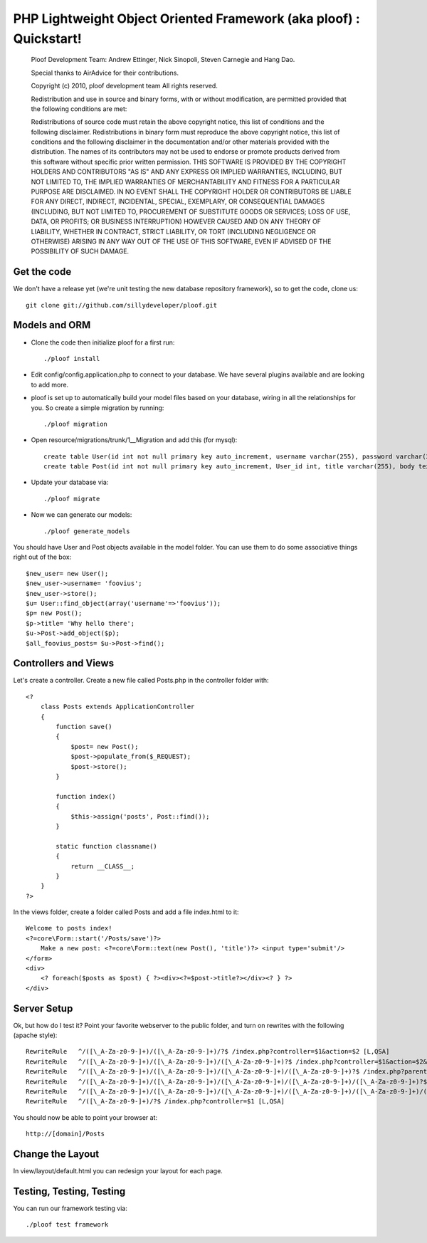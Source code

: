 PHP Lightweight Object Oriented Framework (aka ploof) : Quickstart!
-------------------------------------------------------------------

    Ploof Development Team: Andrew Ettinger, Nick Sinopoli, Steven Carnegie and Hang Dao. 
    
    Special thanks to AirAdvice for their contributions.
    
    Copyright (c) 2010, ploof development team
    All rights reserved.
    
    Redistribution and use in source and binary forms, with or without modification, are permitted provided 
    that the following conditions are met:
    
    Redistributions of source code must retain the above copyright notice, this list of conditions and the 
    following disclaimer. 
    Redistributions in binary form must reproduce the above copyright notice, this list of 
    conditions and the following disclaimer in the documentation and/or other materials provided with the distribution.
    The names of its contributors may not be used to endorse or promote products derived from this software without 
    specific prior written permission.
    THIS SOFTWARE IS PROVIDED BY THE COPYRIGHT HOLDERS AND CONTRIBUTORS "AS IS" AND ANY EXPRESS OR IMPLIED WARRANTIES, 
    INCLUDING, BUT NOT LIMITED TO, THE IMPLIED WARRANTIES OF MERCHANTABILITY AND FITNESS FOR A PARTICULAR PURPOSE 
    ARE DISCLAIMED. IN NO EVENT SHALL THE COPYRIGHT HOLDER OR CONTRIBUTORS BE LIABLE FOR ANY DIRECT, INDIRECT, 
    INCIDENTAL, SPECIAL, EXEMPLARY, OR CONSEQUENTIAL DAMAGES (INCLUDING, BUT NOT LIMITED TO, PROCUREMENT OF SUBSTITUTE 
    GOODS OR SERVICES; LOSS OF USE, DATA, OR PROFITS; OR BUSINESS INTERRUPTION) HOWEVER CAUSED AND ON ANY THEORY OF 
    LIABILITY, WHETHER IN CONTRACT, STRICT LIABILITY, OR TORT (INCLUDING NEGLIGENCE OR OTHERWISE) ARISING IN ANY WAY 
    OUT OF THE USE OF THIS SOFTWARE, EVEN IF ADVISED OF THE POSSIBILITY OF SUCH DAMAGE.
    
Get the code
~~~~~~~~~~~~

We don't have a release yet (we're unit testing the new database repository framework), so to get the code, clone us::

    git clone git://github.com/sillydeveloper/ploof.git

Models and ORM
~~~~~~~~~~~~~~

- Clone the code then initialize ploof for a first run::

    ./ploof install
    
- Edit config/config.application.php to connect to your database. We have several plugins available and are looking to add more.
    
- ploof is set up to automatically build your model files based on your database, wiring in all the relationships for you. So create a simple migration by running::

    ./ploof migration
    
- Open resource/migrations/trunk/1__Migration and add this (for mysql)::

    create table User(id int not null primary key auto_increment, username varchar(255), password varchar(255));
    create table Post(id int not null primary key auto_increment, User_id int, title varchar(255), body text);
            
- Update your database via::

    ./ploof migrate
    
- Now we can generate our models::

    ./ploof generate_models
    
You should have User and Post objects available in the model folder. You can use them to do some associative things right out of the box::

    $new_user= new User();
    $new_user->username= 'foovius';
    $new_user->store();
    $u= User::find_object(array('username'=>'foovius'));
    $p= new Post();
    $p->title= 'Why hello there';
    $u->Post->add_object($p);
    $all_foovius_posts= $u->Post->find();

Controllers and Views
~~~~~~~~~~~~~~~~~~~~~

Let's create a controller. Create a new file called Posts.php in the controller folder with::

    <?
        class Posts extends ApplicationController
        {
            function save()
            {
                $post= new Post();
                $post->populate_from($_REQUEST);
                $post->store();
            }

            function index()
            {
                $this->assign('posts', Post::find());
            }
            
            static function classname()
            {
                return __CLASS__;
            }
        }
    ?>

In the views folder, create a folder called Posts and add a file index.html to it::

    Welcome to posts index!
    <?=core\Form::start('/Posts/save')?>
        Make a new post: <?=core\Form::text(new Post(), 'title')?> <input type='submit'/>
    </form>
    <div>
        <? foreach($posts as $post) { ?><div><?=$post->title?></div><? } ?>
    </div>

Server Setup 
~~~~~~~~~~~~

Ok, but how do I test it? Point your favorite webserver to the public folder, and turn on rewrites with the following (apache style)::

    RewriteRule   ^/([\_A-Za-z0-9-]+)/([\_A-Za-z0-9-]+)/?$ /index.php?controller=$1&action=$2 [L,QSA]                          
    RewriteRule   ^/([\_A-Za-z0-9-]+)/([\_A-Za-z0-9-]+)/([\_A-Za-z0-9-]+)?$ /index.php?controller=$1&action=$2&id=$3 [L,QSA]
    RewriteRule   ^/([\_A-Za-z0-9-]+)/([\_A-Za-z0-9-]+)/([\_A-Za-z0-9-]+)/([\_A-Za-z0-9-]+)?$ /index.php?parent=$1&parentid=$2&controller=$3&action=$4 [L,QSA]
    RewriteRule   ^/([\_A-Za-z0-9-]+)/([\_A-Za-z0-9-]+)/([\_A-Za-z0-9-]+)/([\_A-Za-z0-9-]+)/([\_A-Za-z0-9-]+)?$ /index.php?parent=$1&parentid=$2&controller=$3&action=$4&id=$5 [L,QSA]
    RewriteRule   ^/([\_A-Za-z0-9-]+)/([\_A-Za-z0-9-]+)/([\_A-Za-z0-9-]+)/([\_A-Za-z0-9-]+)/([\_A-Za-z0-9-]+)/([\_A-Za-z0-9-]+)?$ /index.php?controller=$1&action=$2&id=$3&subcontroller=$4&subaction=$5&subid=$6 [L,QSA]
    RewriteRule   ^/([\_A-Za-z0-9-]+)/?$ /index.php?controller=$1 [L,QSA]
    
You should now be able to point your browser at::

    http://[domain]/Posts

Change the Layout
~~~~~~~~~~~~~~~~~

In view/layout/default.html you can redesign your layout for each page. 

Testing, Testing, Testing
~~~~~~~~~~~~~~~~~~~~~~~~~

You can run our framework testing via::

    ./ploof test framework
    




